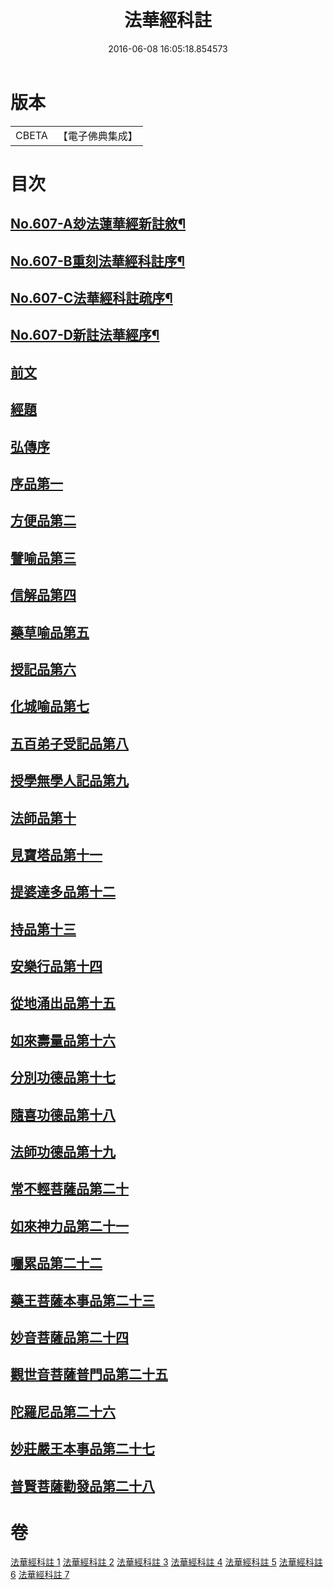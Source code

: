 #+TITLE: 法華經科註 
#+DATE: 2016-06-08 16:05:18.854573

* 版本
 |     CBETA|【電子佛典集成】|

* 目次
** [[file:KR6d0073_001.txt::001-0171a1][No.607-A玅法蓮華經新註敘¶]]
** [[file:KR6d0073_001.txt::001-0171b3][No.607-B重刻法華經科註序¶]]
** [[file:KR6d0073_001.txt::001-0171c16][No.607-C法華經科註疏序¶]]
** [[file:KR6d0073_001.txt::001-0172b8][No.607-D新註法華經序¶]]
** [[file:KR6d0073_001.txt::001-0173a3][前文]]
** [[file:KR6d0073_001.txt::001-0173b23][經題]]
** [[file:KR6d0073_001.txt::001-0174a5][弘傳序]]
** [[file:KR6d0073_001.txt::001-0178b8][序品第一]]
** [[file:KR6d0073_001.txt::001-0195c8][方便品第二]]
** [[file:KR6d0073_002.txt::002-0210b3][譬喻品第三]]
** [[file:KR6d0073_002.txt::002-0228c17][信解品第四]]
** [[file:KR6d0073_003.txt::003-0241a6][藥草喻品第五]]
** [[file:KR6d0073_003.txt::003-0247c6][授記品第六]]
** [[file:KR6d0073_003.txt::003-0249c18][化城喻品第七]]
** [[file:KR6d0073_004.txt::004-0258b16][五百弟子受記品第八]]
** [[file:KR6d0073_004.txt::004-0262c20][授學無學人記品第九]]
** [[file:KR6d0073_004.txt::004-0263c6][法師品第十]]
** [[file:KR6d0073_004.txt::004-0268a19][見寶塔品第十一]]
** [[file:KR6d0073_004.txt::004-0270c22][提婆達多品第十二]]
** [[file:KR6d0073_004.txt::004-0274a19][持品第十三]]
** [[file:KR6d0073_005.txt::005-0276a6][安樂行品第十四]]
** [[file:KR6d0073_005.txt::005-0285c18][從地涌出品第十五]]
** [[file:KR6d0073_005.txt::005-0290c15][如來壽量品第十六]]
** [[file:KR6d0073_005.txt::005-0298c23][分別功德品第十七]]
** [[file:KR6d0073_006.txt::006-0303a3][隨喜功德品第十八]]
** [[file:KR6d0073_006.txt::006-0304c4][法師功德品第十九]]
** [[file:KR6d0073_006.txt::006-0307a1][常不輕菩薩品第二十]]
** [[file:KR6d0073_006.txt::006-0309a23][如來神力品第二十一]]
** [[file:KR6d0073_006.txt::006-0311b1][囑累品第二十二]]
** [[file:KR6d0073_006.txt::006-0312b13][藥王菩薩本事品第二十三]]
** [[file:KR6d0073_007.txt::007-0316b4][妙音菩薩品第二十四]]
** [[file:KR6d0073_007.txt::007-0318b24][觀世音菩薩普門品第二十五]]
** [[file:KR6d0073_007.txt::007-0331b20][陀羅尼品第二十六]]
** [[file:KR6d0073_007.txt::007-0333a10][妙莊嚴王本事品第二十七]]
** [[file:KR6d0073_007.txt::007-0334c16][普賢菩薩勸發品第二十八]]

* 卷
[[file:KR6d0073_001.txt][法華經科註 1]]
[[file:KR6d0073_002.txt][法華經科註 2]]
[[file:KR6d0073_003.txt][法華經科註 3]]
[[file:KR6d0073_004.txt][法華經科註 4]]
[[file:KR6d0073_005.txt][法華經科註 5]]
[[file:KR6d0073_006.txt][法華經科註 6]]
[[file:KR6d0073_007.txt][法華經科註 7]]

